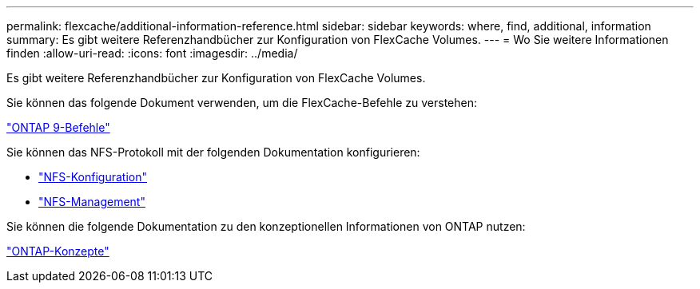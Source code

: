 ---
permalink: flexcache/additional-information-reference.html 
sidebar: sidebar 
keywords: where, find, additional, information 
summary: Es gibt weitere Referenzhandbücher zur Konfiguration von FlexCache Volumes. 
---
= Wo Sie weitere Informationen finden
:allow-uri-read: 
:icons: font
:imagesdir: ../media/


[role="lead"]
Es gibt weitere Referenzhandbücher zur Konfiguration von FlexCache Volumes.

Sie können das folgende Dokument verwenden, um die FlexCache-Befehle zu verstehen:

http://docs.netapp.com/ontap-9/topic/com.netapp.doc.dot-cm-cmpr/GUID-5CB10C70-AC11-41C0-8C16-B4D0DF916E9B.html["ONTAP 9-Befehle"^]

Sie können das NFS-Protokoll mit der folgenden Dokumentation konfigurieren:

* link:../nfs-config/index.html["NFS-Konfiguration"]
* link:../nfs-admin/index.html["NFS-Management"]


Sie können die folgende Dokumentation zu den konzeptionellen Informationen von ONTAP nutzen:

link:../concepts/index.html["ONTAP-Konzepte"]

